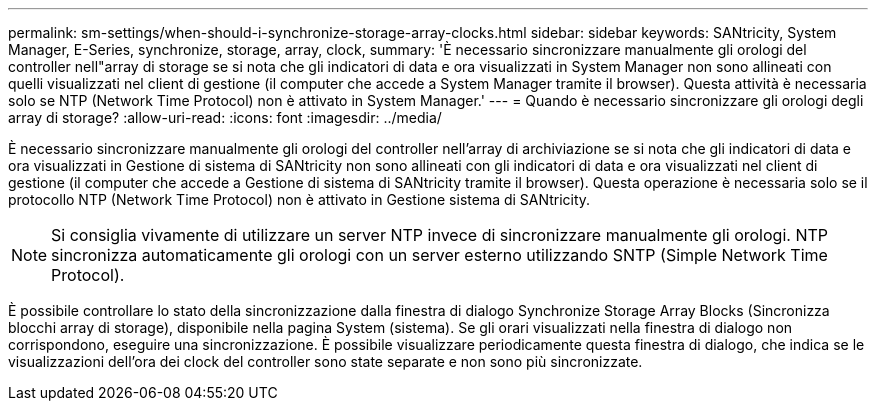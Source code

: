 ---
permalink: sm-settings/when-should-i-synchronize-storage-array-clocks.html 
sidebar: sidebar 
keywords: SANtricity, System Manager, E-Series, synchronize, storage, array, clock, 
summary: 'È necessario sincronizzare manualmente gli orologi del controller nell"array di storage se si nota che gli indicatori di data e ora visualizzati in System Manager non sono allineati con quelli visualizzati nel client di gestione (il computer che accede a System Manager tramite il browser). Questa attività è necessaria solo se NTP (Network Time Protocol) non è attivato in System Manager.' 
---
= Quando è necessario sincronizzare gli orologi degli array di storage?
:allow-uri-read: 
:icons: font
:imagesdir: ../media/


[role="lead"]
È necessario sincronizzare manualmente gli orologi del controller nell'array di archiviazione se si nota che gli indicatori di data e ora visualizzati in Gestione di sistema di SANtricity non sono allineati con gli indicatori di data e ora visualizzati nel client di gestione (il computer che accede a Gestione di sistema di SANtricity tramite il browser). Questa operazione è necessaria solo se il protocollo NTP (Network Time Protocol) non è attivato in Gestione sistema di SANtricity.

[NOTE]
====
Si consiglia vivamente di utilizzare un server NTP invece di sincronizzare manualmente gli orologi. NTP sincronizza automaticamente gli orologi con un server esterno utilizzando SNTP (Simple Network Time Protocol).

====
È possibile controllare lo stato della sincronizzazione dalla finestra di dialogo Synchronize Storage Array Blocks (Sincronizza blocchi array di storage), disponibile nella pagina System (sistema). Se gli orari visualizzati nella finestra di dialogo non corrispondono, eseguire una sincronizzazione. È possibile visualizzare periodicamente questa finestra di dialogo, che indica se le visualizzazioni dell'ora dei clock del controller sono state separate e non sono più sincronizzate.
